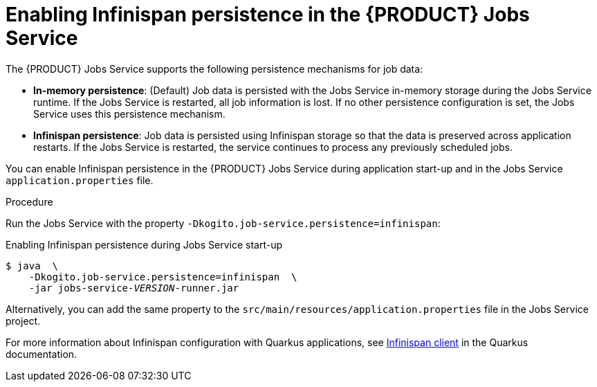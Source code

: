 [id="proc-jobs-service-persistence_{context}"]
= Enabling Infinispan persistence in the {PRODUCT} Jobs Service

The {PRODUCT} Jobs Service supports the following persistence mechanisms for job data:

* *In-memory persistence*: (Default) Job data is persisted with the Jobs Service in-memory storage during the Jobs Service runtime. If the Jobs Service is restarted, all job information is lost. If no other persistence configuration is set, the Jobs Service uses this persistence mechanism.
* *Infinispan persistence*: Job data is persisted using Infinispan storage so that the data is preserved across application restarts. If the Jobs Service is restarted, the service continues to process any previously scheduled jobs.

You can enable Infinispan persistence in the {PRODUCT} Jobs Service during application start-up and in the Jobs Service `application.properties` file.

.Procedure
Run the Jobs Service with the property `-Dkogito.job-service.persistence=infinispan`:

.Enabling Infinispan persistence during Jobs Service start-up
[source,subs="+quotes"]
----
$ java  \
    -Dkogito.job-service.persistence=infinispan  \
    -jar jobs-service-__VERSION__-runner.jar
----

Alternatively, you can add the same property to the `src/main/resources/application.properties` file in the Jobs Service project.

For more information about Infinispan configuration with Quarkus applications, see https://quarkus.io/guides/infinispan-client[Infinispan client] in the Quarkus documentation.
